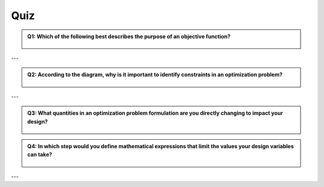 Quiz
=================


.. admonition:: Q1: Which of the following best describes the purpose of an objective function?
    :class: dropdown



        .. raw:: html

            <form class="quiz-form" data-answer="It specifies what you want to minimize or maximize  ">
                <label><input type="radio" name="q1" value="It defines the limits on possible solutions "> It defines the limits on possible solutions </label><br>
                <label><input type="radio" name="q1" value="It specifies what you want to minimize or maximize  "> It specifies what you want to minimize or maximize  </label><br>
                <br>
                <button type="button" onclick="submitAnswer(this)">Submit Answer</button>
                <p class="feedback"></p>
            </form>

    

---


.. admonition:: Q2: According to the diagram, why is it important to identify constraints in an optimization problem?
    :class: dropdown


    

       .. raw:: html

            <form class="quiz-form" data-answer="To ensure optimized results make physical sense">
               <label><input type="radio" name="q2" value="To make mathematical calculations more easier  "> To make mathematical calculations more easier  </label><br>
               <label><input type="radio" name="q2" value="To ensure optimized results make physical sense"> To ensure optimized results make physical sense</label><br>
               <label><input type="radio" name="q2" value="To simplify the objective function  "> To simplify the objective function  </label><br>
               <label><input type="radio" name="q2" value="To reduce the number of design variables "> To reduce the number of design variables </label><br>
               <br>
               <button type="button" onclick="submitAnswer(this)">Submit Answer</button>
               <p class="feedback"></p>
            </form>

---


.. admonition:: Q3: What quantities in an optimization problem formulation are you directly changing to impact your design?
    :class: dropdown
   

        .. raw:: html

            <form class="quiz-form" data-answer="Design variables">
                <label><input type="radio" name="q3" value="Objective function"> Objective function </label><br>
                <label><input type="radio" name="q3" value="Constraints"> Constraints  </label><br>
                <label><input type="radio" name="q3" value="Design variables"> Design variables  </label><br>
                <label><input type="radio" name="q3" value="Critical points"> Critical points </label><br>
                <br>
                <button type="button" onclick="submitAnswer(this)">Submit Answer</button>
                <p class="feedback"></p>
            </form>

.. admonition:: Q4: In which step would you define mathematical expressions that limit the values your design variables can take?
    :class: dropdown

    

        .. raw:: html

            <form class="quiz-form" data-answer="Identifying constraints">
                <label><input type="radio" name="q4" value="Choosing the objective"> Choosing the objective</label><br>
                <label><input type="radio" name="q4" value="Choosing design variables"> Choosing design variables  </label><br>
                <label><input type="radio" name="q4" value="Identifying constraints"> Identifying constraints  </label><br>
                <label><input type="radio" name="q4" value="Formulating the analysis procedure"> Formulating the analysis procedure </label><br>
                <br>
                <button type="button" onclick="submitAnswer(this)">Submit Answer</button>
                <p class="feedback"></p>
            </form>

    
---

.. raw:: html

   <script>
   function submitAnswer(button) {
      const form = button.closest('form');
      const selected = form.querySelector('input[type="radio"]:checked');
      const correct = form.dataset.answer;
      const feedback = form.querySelector('.feedback');

      if (!selected) {
         feedback.textContent = "Please select an option.";
         feedback.style.color = "gray";
         return;
      }

      if (selected.value === correct) {
         feedback.textContent = "✅ Correct!";
         feedback.style.color = "green";
      } else {
         feedback.textContent = "❌ Incorrect. Try again.";
         feedback.style.color = "red";
      }
   }
   </script>            

